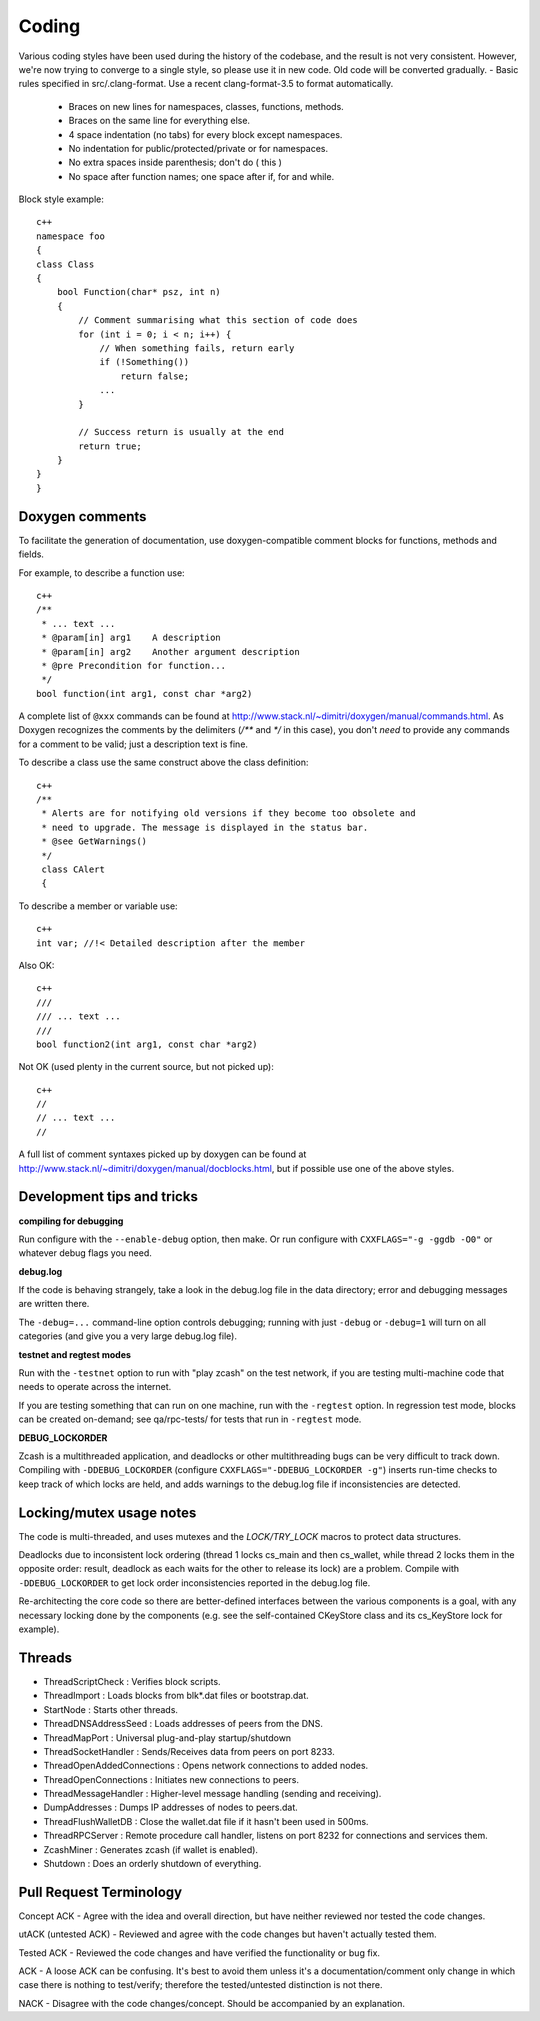 Coding
====================

Various coding styles have been used during the history of the codebase,
and the result is not very consistent. However, we're now trying to converge to
a single style, so please use it in new code. Old code will be converted
gradually.
- Basic rules specified in src/.clang-format. Use a recent clang-format-3.5 to format automatically.
  
  - Braces on new lines for namespaces, classes, functions, methods.
  - Braces on the same line for everything else.
  - 4 space indentation (no tabs) for every block except namespaces.
  - No indentation for public/protected/private or for namespaces.
  - No extra spaces inside parenthesis; don't do ( this )
  - No space after function names; one space after if, for and while.

Block style example::

  c++
  namespace foo
  {
  class Class
  {
      bool Function(char* psz, int n)
      {
          // Comment summarising what this section of code does
          for (int i = 0; i < n; i++) {
              // When something fails, return early
              if (!Something())
                  return false;
              ...
          }

          // Success return is usually at the end
          return true;
      }
  }
  }

Doxygen comments
-----------------

To facilitate the generation of documentation, use doxygen-compatible comment blocks for functions, methods and fields.

For example, to describe a function use::
  
  c++
  /**
   * ... text ...
   * @param[in] arg1    A description
   * @param[in] arg2    Another argument description
   * @pre Precondition for function...
   */
  bool function(int arg1, const char *arg2)

A complete list of ``@xxx`` commands can be found at http://www.stack.nl/~dimitri/doxygen/manual/commands.html.
As Doxygen recognizes the comments by the delimiters (`/**` and `*/` in this case), you don't
*need* to provide any commands for a comment to be valid; just a description text is fine.

To describe a class use the same construct above the class definition::
  
  c++
  /**
   * Alerts are for notifying old versions if they become too obsolete and
   * need to upgrade. The message is displayed in the status bar.
   * @see GetWarnings()
   */
   class CAlert
   {

To describe a member or variable use::
     
  c++
  int var; //!< Detailed description after the member

Also OK::

  c++
  ///
  /// ... text ...
  ///
  bool function2(int arg1, const char *arg2)

Not OK (used plenty in the current source, but not picked up)::

  c++
  //
  // ... text ...
  //

A full list of comment syntaxes picked up by doxygen can be found at http://www.stack.nl/~dimitri/doxygen/manual/docblocks.html,
but if possible use one of the above styles.

Development tips and tricks
---------------------------

**compiling for debugging**

Run configure with the ``--enable-debug`` option, then make. Or run configure with
``CXXFLAGS="-g -ggdb -O0"`` or whatever debug flags you need.

**debug.log**

If the code is behaving strangely, take a look in the debug.log file in the data directory;
error and debugging messages are written there.

The ``-debug=...`` command-line option controls debugging; running with just ``-debug`` or ``-debug=1`` will turn
on all categories (and give you a very large debug.log file).

**testnet and regtest modes**

Run with the ``-testnet`` option to run with "play zcash" on the test network, if you
are testing multi-machine code that needs to operate across the internet.

If you are testing something that can run on one machine, run with the ``-regtest`` option.
In regression test mode, blocks can be created on-demand; see qa/rpc-tests/ for tests
that run in ``-regtest`` mode.

**DEBUG_LOCKORDER**

Zcash is a multithreaded application, and deadlocks or other multithreading bugs
can be very difficult to track down. Compiling with ``-DDEBUG_LOCKORDER`` (configure
``CXXFLAGS="-DDEBUG_LOCKORDER -g"``) inserts run-time checks to keep track of which locks
are held, and adds warnings to the debug.log file if inconsistencies are detected.

Locking/mutex usage notes
-------------------------

The code is multi-threaded, and uses mutexes and the
`LOCK/TRY_LOCK` macros to protect data structures.

Deadlocks due to inconsistent lock ordering (thread 1 locks cs_main
and then cs_wallet, while thread 2 locks them in the opposite order:
result, deadlock as each waits for the other to release its lock) are
a problem. Compile with ``-DDEBUG_LOCKORDER`` to get lock order
inconsistencies reported in the debug.log file.

Re-architecting the core code so there are better-defined interfaces
between the various components is a goal, with any necessary locking
done by the components (e.g. see the self-contained CKeyStore class
and its cs_KeyStore lock for example).

Threads
-------

- ThreadScriptCheck : Verifies block scripts.

- ThreadImport : Loads blocks from blk*.dat files or bootstrap.dat.

- StartNode : Starts other threads.

- ThreadDNSAddressSeed : Loads addresses of peers from the DNS.

- ThreadMapPort : Universal plug-and-play startup/shutdown

- ThreadSocketHandler : Sends/Receives data from peers on port 8233.

- ThreadOpenAddedConnections : Opens network connections to added nodes.

- ThreadOpenConnections : Initiates new connections to peers.

- ThreadMessageHandler : Higher-level message handling (sending and receiving).

- DumpAddresses : Dumps IP addresses of nodes to peers.dat.

- ThreadFlushWalletDB : Close the wallet.dat file if it hasn't been used in 500ms.

- ThreadRPCServer : Remote procedure call handler, listens on port 8232 for connections and services them.

- ZcashMiner : Generates zcash (if wallet is enabled).

- Shutdown : Does an orderly shutdown of everything.

Pull Request Terminology
------------------------

Concept ACK - Agree with the idea and overall direction, but have neither reviewed nor tested the code changes.

utACK (untested ACK) - Reviewed and agree with the code changes but haven't actually tested them.

Tested ACK - Reviewed the code changes and have verified the functionality or bug fix.

ACK -  A loose ACK can be confusing. It's best to avoid them unless it's a documentation/comment only change in which case there is nothing to test/verify; therefore the tested/untested distinction is not there.

NACK - Disagree with the code changes/concept. Should be accompanied by an explanation.
